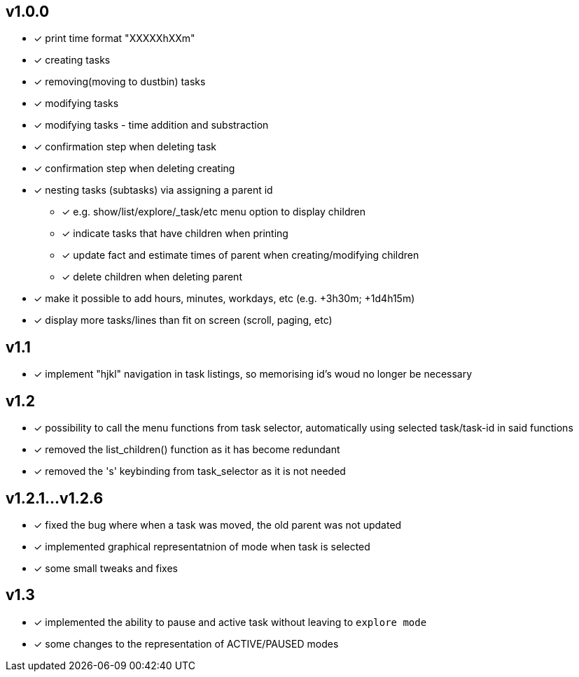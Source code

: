 == v1.0.0
* [x] print time format "XXXXXhXXm"
* [x] creating tasks
* [x] removing(moving to dustbin) tasks
* [x] modifying tasks
* [x] modifying tasks - time addition and substraction
* [x] confirmation step when deleting task
* [x] confirmation step when deleting creating
* [x] nesting tasks (subtasks) via assigning a parent id
** [x] e.g. show/list/explore/_task/etc menu option to display children
** [x] indicate tasks that have children when printing
** [x] update fact and estimate times of parent when creating/modifying children
** [x] delete children when deleting parent
* [x] make it possible to add hours, minutes, workdays, etc (e.g. +3h30m; +1d4h15m)
* [x] display more tasks/lines than fit on screen (scroll, paging, etc)

== v1.1
* [x] implement "hjkl" navigation in task listings, so memorising id's woud no longer be necessary 

== v1.2
* [x] possibility to call the menu functions from task selector,
  automatically using selected task/task-id in said functions
* [x] removed the list_children() function as it has become redundant
* [x] removed the 's' keybinding from task_selector as it is not needed

== v1.2.1...v1.2.6
* [x] fixed the bug where when a task was moved, the old parent was not updated
* [x] implemented graphical representatnion of mode when task is selected
* [x] some small tweaks and fixes

== v1.3
* [x] implemented the ability to pause and active task without leaving to `explore mode`
* [x] some changes to the representation of ACTIVE/PAUSED modes
